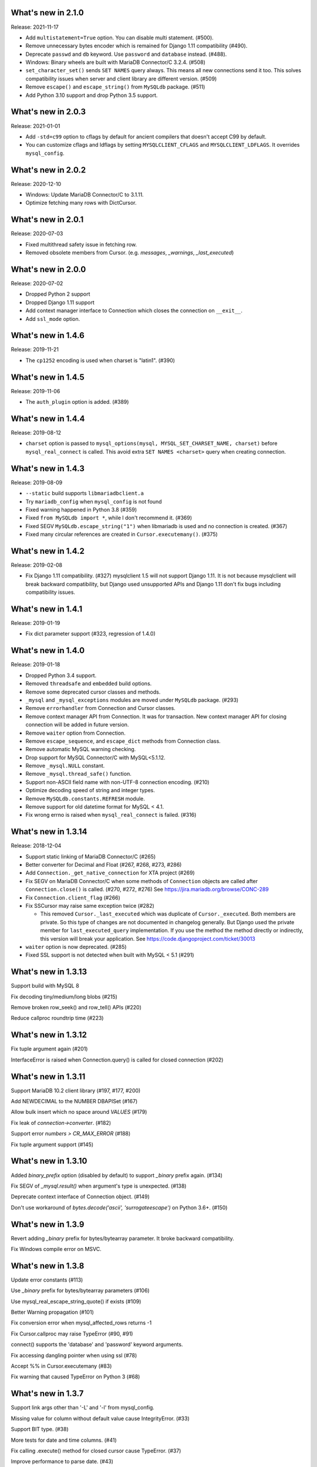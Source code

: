 ======================
 What's new in 2.1.0
======================

Release: 2021-11-17

* Add ``multistatement=True`` option. You can disable multi statement. (#500).
* Remove unnecessary bytes encoder which is remained for Django 1.11
  compatibility (#490).
* Deprecate ``passwd`` and ``db`` keyword. Use ``password`` and ``database``
  instead. (#488).
* Windows: Binary wheels are built with MariaDB Connector/C 3.2.4. (#508)
* ``set_character_set()`` sends ``SET NAMES`` query always. This means
  all new connections send it too. This solves compatibility issues
  when server and client library are different version. (#509)
* Remove ``escape()`` and ``escape_string()`` from ``MySQLdb`` package.
  (#511)
* Add Python 3.10 support and drop Python 3.5 support.

======================
 What's new in 2.0.3
======================

Release: 2021-01-01

* Add ``-std=c99`` option to cflags by default for ancient compilers that doesn't
  accept C99 by default.
* You can customize cflags and ldflags by setting ``MYSQLCLIENT_CFLAGS`` and
  ``MYSQLCLIENT_LDFLAGS``. It overrides ``mysql_config``.

======================
 What's new in 2.0.2
======================

Release: 2020-12-10

* Windows: Update MariaDB Connector/C to 3.1.11.
* Optimize fetching many rows with DictCursor.

======================
 What's new in 2.0.1
======================

Release: 2020-07-03

* Fixed multithread safety issue in fetching row.
* Removed obsolete members from Cursor. (e.g. `messages`, `_warnings`, `_last_executed`)

======================
 What's new in 2.0.0
======================

Release: 2020-07-02

* Dropped Python 2 support
* Dropped Django 1.11 support
* Add context manager interface to Connection which closes the connection on ``__exit__``.
* Add ``ssl_mode`` option.


======================
 What's new in 1.4.6
======================

Release: 2019-11-21

* The ``cp1252`` encoding is used when charset is "latin1". (#390)

======================
 What's new in 1.4.5
======================

Release: 2019-11-06

* The ``auth_plugin`` option is added. (#389)


======================
 What's new in 1.4.4
======================

Release: 2019-08-12

* ``charset`` option is passed to ``mysql_options(mysql, MYSQL_SET_CHARSET_NAME, charset)``
  before ``mysql_real_connect`` is called.
  This avoid extra ``SET NAMES <charset>`` query when creating connection.


======================
 What's new in 1.4.3
======================

Release: 2019-08-09

* ``--static`` build supports ``libmariadbclient.a``
* Try ``mariadb_config`` when ``mysql_config`` is not found
* Fixed warning happened in Python 3.8 (#359)
* Fixed ``from MySQLdb import *``, while I don't recommend it. (#369)
* Fixed SEGV ``MySQLdb.escape_string("1")`` when libmariadb is used and
  no connection is created. (#367)
* Fixed many circular references are created in ``Cursor.executemany()``. (#375)


======================
 What's new in 1.4.2
======================

Release: 2019-02-08

* Fix Django 1.11 compatibility. (#327)
  mysqlclient 1.5 will not support Django 1.11.  It is not because
  mysqlclient will break backward compatibility, but Django used
  unsupported APIs and Django 1.11 don't fix bugs including
  compatibility issues.

======================
 What's new in 1.4.1
======================

Release: 2019-01-19

* Fix dict parameter support (#323, regression of 1.4.0)

======================
 What's new in 1.4.0
======================

Release: 2019-01-18

* Dropped Python 3.4 support.

* Removed ``threadsafe`` and ``embedded`` build options.

* Remove some deprecated cursor classes and methods.

* ``_mysql`` and ``_mysql_exceptions`` modules are moved under
  ``MySQLdb`` package. (#293)

* Remove ``errorhandler`` from Connection and Cursor classes.

* Remove context manager API from Connection.  It was for transaction.
  New context manager API for closing connection will be added in future version.

* Remove ``waiter`` option from Connection.

* Remove ``escape_sequence``, and ``escape_dict`` methods from Connection class.

* Remove automatic MySQL warning checking.

* Drop support for MySQL Connector/C with MySQL<5.1.12.

* Remove ``_mysql.NULL`` constant.

* Remove ``_mysql.thread_safe()`` function.

* Support non-ASCII field name with non-UTF-8 connection encoding. (#210)

* Optimize decoding speed of string and integer types.

* Remove ``MySQLdb.constants.REFRESH`` module.

* Remove support for old datetime format for MySQL < 4.1.

* Fix wrong errno is raised when ``mysql_real_connect`` is failed. (#316)


======================
 What's new in 1.3.14
======================

Release: 2018-12-04

* Support static linking of MariaDB Connector/C (#265)

* Better converter for Decimal and Float (#267, #268, #273, #286)

* Add ``Connection._get_native_connection`` for XTA project (#269)

* Fix SEGV on MariaDB Connector/C when some methods of ``Connection``
  objects are called after ``Connection.close()`` is called. (#270, #272, #276)
  See https://jira.mariadb.org/browse/CONC-289

* Fix ``Connection.client_flag`` (#266)

* Fix SSCursor may raise same exception twice (#282)

  * This removed ``Cursor._last_executed`` which was duplicate of ``Cursor._executed``.
    Both members are private.  So this type of changes are not documented in changelog
    generally.  But Django used the private member for ``last_executed_query`` implementation.
    If you use the method the method directly or indirectly, this version will break
    your application.  See https://code.djangoproject.com/ticket/30013

* ``waiter`` option is now deprecated. (#285)

* Fixed SSL support is not detected when built with MySQL < 5.1 (#291)


======================
 What's new in 1.3.13
======================

Support build with MySQL 8

Fix decoding tiny/medium/long blobs (#215)

Remove broken row_seek() and row_tell() APIs (#220)

Reduce callproc roundtrip time (#223)


======================
 What's new in 1.3.12
======================

Fix tuple argument again (#201)

InterfaceError is raised when Connection.query() is called for closed connection (#202)

======================
 What's new in 1.3.11
======================

Support MariaDB 10.2 client library (#197, #177, #200)

Add NEWDECIMAL to the NUMBER DBAPISet (#167)

Allow bulk insert which no space around `VALUES` (#179)

Fix leak of `connection->converter`. (#182)

Support error `numbers > CR_MAX_ERROR` (#188)

Fix tuple argument support (#145)


======================
 What's new in 1.3.10
======================

Added `binary_prefix` option (disabled by default) to support
`_binary` prefix again. (#134)

Fix SEGV of `_mysql.result()` when argument's type is unexpected. (#138)

Deprecate context interface of Connection object. (#149)

Don't use workaround of `bytes.decode('ascii', 'surrogateescape')` on Python 3.6+. (#150)


=====================
 What's new in 1.3.9
=====================

Revert adding `_binary` prefix for bytes/bytearray parameter. It broke backward compatibility.

Fix Windows compile error on MSVC.


=====================
 What's new in 1.3.8
=====================

Update error constants (#113)

Use `_binary` prefix for bytes/bytearray parameters (#106)

Use mysql_real_escape_string_quote() if exists (#109)

Better Warning propagation (#101)

Fix conversion error when mysql_affected_rows returns -1

Fix Cursor.callproc may raise TypeError (#90, #91)

connect() supports the 'database' and 'password' keyword arguments.

Fix accessing dangling pointer when using ssl (#78)

Accept %% in Cursor.executemany (#83)

Fix warning that caused TypeError on Python 3 (#68)

=====================
 What's new in 1.3.7
=====================

Support link args other than '-L' and '-l' from mysql_config.

Missing value for column without default value cause IntegrityError.  (#33)

Support BIT type. (#38)

More tests for date and time columns. (#41)

Fix calling .execute() method for closed cursor cause TypeError. (#37)

Improve performance to parse date. (#43)

Support geometry types (#49)

Fix warning while multi statement cause ProgrammingError. (#48)


=====================
 What's new in 1.3.6
=====================

Fix escape_string() doesn't work.

Remove `Cursor.__del__` to fix uncollectable circular reference on Python 3.3.

Add context manager support to `Cursor`. It automatically closes cursor on `__exit__`.

.. code-block::

    with conn.cursor() as cur:
        cur.execute("SELECT 1+1")
        print(cur.fetchone())
    # cur is now closed


=====================
 What's new in 1.3.5
=====================

Fix TINYBLOB, MEDIUMBLOB and LONGBLOB are treated as string and decoded
to unicode or cause UnicodeError.

Fix aware datetime is formatted with timezone offset (e.g. "+0900").


=====================
 What's new in 1.3.4
=====================

* Remove compiler warnings.
* Fix compile error when using libmariadbclient.
* Fix GIL deadlock while dealloc.

=====================
 What's new in 1.3.3
=====================

* Fix exception reraising doesn't work.

=====================
 What's new in 1.3.2
=====================

* Add send_query() and read_query_result() method to low level connection.
* Add waiter option.


=====================
 What's new in 1.3.1
=====================

This is a first fork of MySQL-python.
Now named "mysqlclient"

* Support Python 3
* Add autocommit option
* Support microsecond in datetime field.


=====================
 What's new in 1.2.4
=====================

final
=====

No changes.


rc 1
====

Fixed a dangling reference to the old types module.


beta 5
======

Another internal fix for handling remapped character sets.

`_mysql.c` was broken for the case where read_timeout was *not* available. (Issue #6)

Documentation was converted to sphinx but there is a lot of cleanup left to do.


beta 4
======

Added support for the MySQL read_timeout option. Contributed by
Jean Schurger (jean@schurger.org).

Added a workaround so that the MySQL character set utf8mb4 works with Python; utf8 is substituted
on the Python side.


beta 3
======

Unified test database configuration, and set up CI testing with Travis.

Applied several patches from André Malo (ndparker@users.sf.net) which fix some issues
with exception handling and reference counting and TEXT/BLOB conversion.


beta 2
======

Reverted an accidental change in the exception format. (issue #1)

Reverted some raise statements so that they will continue to work with Python < 2.6


beta 1
======

A lot of work has been done towards Python 3 compatibility, and avoiding warnings with Python 2.7.
This includes import changes, converting dict.has_kay(k) to k in dict, updating some test suite methods, etc.

Due to the difficulties of supporting Python 3 and Python < 2.7, 1.2.4 will support Python 2.4 though 2.7.
1.3.0 will support Python 3 and Python 2.7 and 2.6.

MySQLdb-2.0 is instead going to become moist-1.0. See https://github.com/farcepest/moist

The Windows build has been simplified, and I plan to correct pre-built i386 packages built
against the python.org Python-2.7 package and MySQL Connector/C-6.0. Contact me if you
need ia64 packages.

The connection's cursorclass (if not default) was being lost on reconnect.

Newer versions of MySQL don't use OpenSSL and therefore don't have HAVE_SSL defined, but they do have
a different SSL library. Fixed this so SSL support would be enabled in this case.

The regex that looked for SQL INSERT statement and VALUES in cursor.executemany() was made case-insensitive
again.


=====================
 What's new in 1.2.3
=====================

ez_setup.py has been update to include various fixes that affect the build.

Better Python version and dependency detection as well as eliminate exception
warnings under Python 2.6.

Eliminated memory leaks related to Unicode and failed connections.

Corrected connection .escape() functionality.

Miscellaneous cleanups and and expanded testing suite to ensure ongoing release
quality.

=====================
 What's new in 1.2.2
=====================

The build system has been completely redone and should now build
on Windows without any patching; uses setuptools.

Added compatibility for Python 2.5, including support for with statement.

connection.ping() now takes an optional boolean argument which can
enable (or disable) automatic reconnection.

Support returning SET columns as Python sets was removed due to an
API bug in MySQL; corresponding test removed.

Added a test for single-character CHAR columns.

BLOB columns are now returned as Python strings instead of byte arrays.

BINARY character columns are always returned as Python strings, and not
unicode.

Fixed a bug introduced in 1.2.1 where the new SHOW WARNINGS support broke
SSCursor.

Only encode the query (convert to a string) when it is a unicode instance;
re-encoding encoded strings would break things.

Make a deep copy of conv when connecting, since it can be modified.

Added support for new VARCHAR and BIT column types.

DBAPISet objects were broken, but nobody noticed.


========================
 What's new in 1.2.1_p2
========================

There are some minor build fixes which probably only affect MySQL
older than 4.0.

If you had MySQL older than 4.1, the new charset and sql_mode
parameters didn't work right. In fact, it was impossible to create
a connection due to the charset problem.

If you are using MySQL-4.1 or newer, there is no practical difference
between 1.2.1 and 1.2.1_p2, and you don't need to upgrade.


=====================
 What's new in 1.2.1
=====================

Switched to Subversion. Was going to do this for 1.3, but a
SourceForge CVS outage has forced the issue.

Mapped a lot of new 4.1 and 5.0 error codes to Python exceptions

Added an API call for mysql_set_character_set(charset) (MySQL > 5.0.7)

Added an API call for mysql_get_character_set_info() (MySQL > 5.0.10)

Revamped the build system. Edit site.cfg if necessary (probably not
in most cases)

Python-2.3 is now the minimum version.

Dropped support for mx.Datetime and stringtimes; always uses Python
datetime module now.

Improved unit tests

New connect() options:
* charset: sets character set, implies use_unicode
* sql_mode: sets SQL mode (i.e. ANSI, etc.; see MySQL docs)

When using MySQL-4.1 or newer, enables MULTI_STATEMENTS

When using MySQL-5.0 or newer, enables MULTI_RESULTS

When using MySQL-4.1 or newer, more detailed warning messages
are produced

SET columns returned as Python Set types; you can pass a Set as
a parameter to cursor.execute().

Support for the new MySQL-5.0 DECIMAL implementation

Support for Python Decimal type

Some use of weak references internally. Cursors no longer leak
if you don't close them. Connections still do, unfortunately.

ursor.fetchXXXDict() methods raise DeprecationWarning

cursor.begin() is making a brief reappearence.

cursor.callproc() now works, with some limitations.

